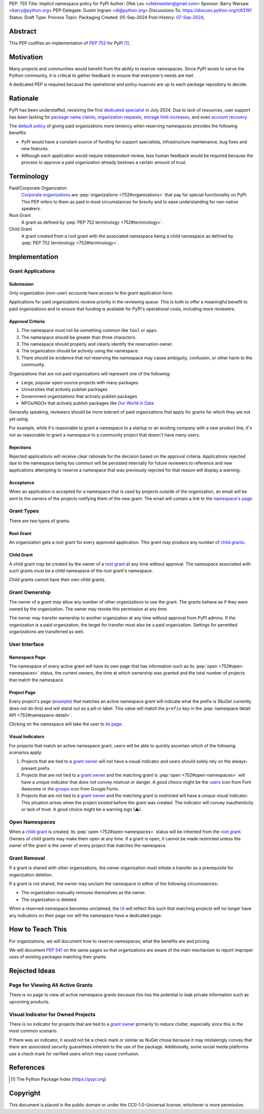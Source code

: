 PEP: 755
Title: Implicit namespace policy for PyPI
Author: Ofek Lev <ofekmeister@gmail.com>
Sponsor: Barry Warsaw <barry@python.org>
PEP-Delegate: Dustin Ingram <di@python.org>
Discussions-To: https://discuss.python.org/t/63191
Status: Draft
Type: Process
Topic: Packaging
Created: 05-Sep-2024
Post-History: `07-Sep-2024 <https://discuss.python.org/t/63191>`__,

Abstract
========

This PEP codifies an implementation of :pep:`752` for PyPI [1]_.

Motivation
==========

Many projects and communities would benefit from the ability to reserve
namespaces. Since PyPI exists to serve the Python community, it is critical
to gather feedback to ensure that everyone's needs are met.

A dedicated PEP is required because the operational and policy nuances are up
to each package repository to decide.

Rationale
=========

PyPI has been understaffed, receiving the first `dedicated specialist`__ in
July 2024. Due to lack of resources, user support has been lacking for
`package name claims <https://discuss.python.org/t/27436/19>`__,
`organization requests <https://discuss.python.org/t/33764/15>`__,
`storage limit increases <https://discuss.python.org/t/54035>`__,
and even `account recovery <https://discuss.python.org/t/43422/122>`__.

__ https://pyfound.blogspot.com/2024/07/announcing-our-new-pypi-support.html

The `default policy <approval-criteria_>`_ of giving paid organizations more
leniency when reserving namespaces provides the following benefits:

* PyPI would have a constant source of funding for support specialists,
  infrastructure maintenance, bug fixes and new features.
* Although each application would require independent review, less human
  feedback would be required because the process to approve a paid organization
  already bestows a certain amount of trust.

Terminology
===========

Paid/Corporate Organization
    `Corporate organizations`__ are :pep:`organizations <752#organizations>`
    that pay for special functionality on PyPI. This PEP refers to them as
    paid in most circumstances for brevity and to ease understanding for
    non-native speakers.
Root Grant
    A grant as defined by :pep:`PEP 752 terminology <752#terminology>`.
Child Grant
    A grant created from a root grant with the associated namespace being a
    child namespace as defined by :pep:`PEP 752 terminology <752#terminology>`.

__ https://docs.pypi.org/organization-accounts/pricing-and-payments/#corporate-organizations

Implementation
==============

Grant Applications
------------------

Submission
''''''''''

Only organization (non-user) accounts have access to the grant application
form.

Applications for paid organizations receive priority in the reviewing queue.
This is both to offer a meaningful benefit to paid organizations and to ensure
that funding is available for PyPI's operational costs, including more
reviewers.

.. _approval-criteria:

Approval Criteria
'''''''''''''''''

1. The namespace must not be something common like ``tool`` or ``apps``.
2. The namespace should be greater than three characters.
3. The namespace should properly and clearly identify the reservation owner.
4. The organization should be actively using the namespace.
5. There should be evidence that *not* reserving the namespace may cause
   ambiguity, confusion, or other harm to the community.

Organizations that are not paid organizations will represent one of the
following:

* Large, popular open-source projects with many packages
* Universities that actively publish packages
* Government organizations that actively publish packages
* NPOs/NGOs that actively publish packages like
  `Our World in Data <https://github.com/owid>`__

Generally speaking, reviewers should be more tolerant of paid organizations
that apply for grants for which they are not yet using.

For example, while it's reasonable to grant a namespace to a startup or an
existing company with a new product line, it's not as reasonable to grant a
namespace to a community project that doesn't have many users.

Rejections
''''''''''

Rejected applications will receive clear rationale for the decision based on
the approval criteria. Applications rejected due to the namespace being too
common will be persisted internally for future reviewers to reference and new
applications attempting to reserve a namespace that was previously rejected
for that reason will display a warning.

Acceptance
''''''''''

When an application is accepted for a namespace that is used by projects
outside of the organization, an email will be sent to the owners of the
projects notifying them of the new grant. The email will contain a link to the
`namespace's page <namespace-page_>`_.

Grant Types
-----------

There are two types of grants.

.. _root-grant:

Root Grant
''''''''''

An organization gets a root grant for every approved application. This grant
may produce any number of `child grants <child-grant_>`_.

.. _child-grant:

Child Grant
'''''''''''

A child grant may be created by the owner of a `root grant <root-grant_>`_ at
any time without approval. The namespace associated with such grants must be a
child namespace of the root grant's namespace.

Child grants cannot have their own child grants.

.. _grant-ownership:

Grant Ownership
---------------

The owner of a grant may allow any number of other organizations to use the
grant. The grants behave as if they were owned by the organization. The owner
may revoke this permission at any time.

The owner may transfer ownership to another organization at any time without
approval from PyPI admins. If the organization is a paid organization, the
target for transfer must also be a paid organization. Settings for permitted
organizations are transferred as well.

.. _user-interface:

User Interface
--------------

.. _namespace-page:

Namespace Page
''''''''''''''

The namespace of every active grant will have its own page that has information
such as its :pep:`open <752#open-namespaces>` status, the current owners, the
time at which ownership was granted and the total number of projects that match
the namespace.

Project Page
''''''''''''

Every project's page
(`example <https://pypi.org/project/google-cloud-compute/1.19.2/>`__) that
matches an active namespace grant will indicate what the prefix is (NuGet
currently does not do this) and will stand out as a pill or label. This value
will match the ``prefix`` key in the
:pep:`namespace detail API <752#namespace-detail>`.

Clicking on the namespace will take the user to
`its page <namespace-page_>`_.

Visual Indicators
'''''''''''''''''

For projects that match an active namespace grant, users will be able to
quickly ascertain which of the following scenarios apply:

1. Projects that are tied to a `grant owner <grant-ownership_>`_ will not have
   a visual indicator and users should solely rely on the always-present
   prefix.
2. Projects that are not tied to a `grant owner <grant-ownership_>`_ and the
   matching grant is :pep:`open <752#open-namespaces>` will have a unique
   indicator that does not convey mistrust or danger. A good choice might be
   the `users <https://fontawesome.com/icons/users>`_ icon from Font Awesome or
   the `groups`__ icon from Google Fonts.
3. Projects that are not tied to a `grant owner <grant-ownership_>`_ and the
   matching grant is restricted will have a unique visual indicator. This
   situation arises when the project existed before the grant was created.
   The indicator will convey inauthenticity or lack of trust. A good choice
   might be a warning sign (⚠).

__ https://fonts.google.com/icons?selected=Material+Symbols+Outlined:groups

Open Namespaces
---------------

When a `child grant <child-grant_>`_ is created, its
:pep:`open <752#open-namespaces>` status will be inherited from the
`root grant <root-grant_>`_. Owners of child grants may make them open at any
time. If a grant is open, it cannot be made restricted unless the owner of the
grant is the owner of every project that matches the namespace.

Grant Removal
-------------

If a grant is shared with other organizations, the owner organization must
initiate a transfer as a prerequisite for organization deletion.

If a grant is not shared, the owner may unclaim the namespace in either of the
following circumstances:

* The organization manually removes themselves as the owner.
* The organization is deleted.

When a reserved namespace becomes unclaimed, the `UI <user-interface_>`_ will
reflect this such that matching projects will no longer have any indicators on
their page nor will the namespace have a dedicated page.

How to Teach This
=================

For organizations, we will document how to reserve namespaces, what the
benefits are and pricing.

We will document :pep:`541` on the same pages so that organizations are aware
of the main mechanism to report improper uses of existing packages matching
their grants.

Rejected Ideas
==============

Page for Viewing All Active Grants
----------------------------------

There is no page to view all active namespace grants because this has the
potential to leak private information such as upcoming products.

Visual Indicator for Owned Projects
-----------------------------------

There is no indicator for projects that are tied to a
`grant owner <grant-ownership_>`_ primarily to reduce clutter, especially since
this is the most common scenario.

If there was an indicator, it would not be a check mark or similar as NuGet
chose because it may mistakingly convey that there are associated security
guarantees inherent to the use of the package. Additionally, some social media
platforms use a check mark for verified users which may cause confusion.

References
==========

.. [1] The Python Package Index
   (https://pypi.org)

Copyright
=========

This document is placed in the public domain or under the
CC0-1.0-Universal license, whichever is more permissive.
